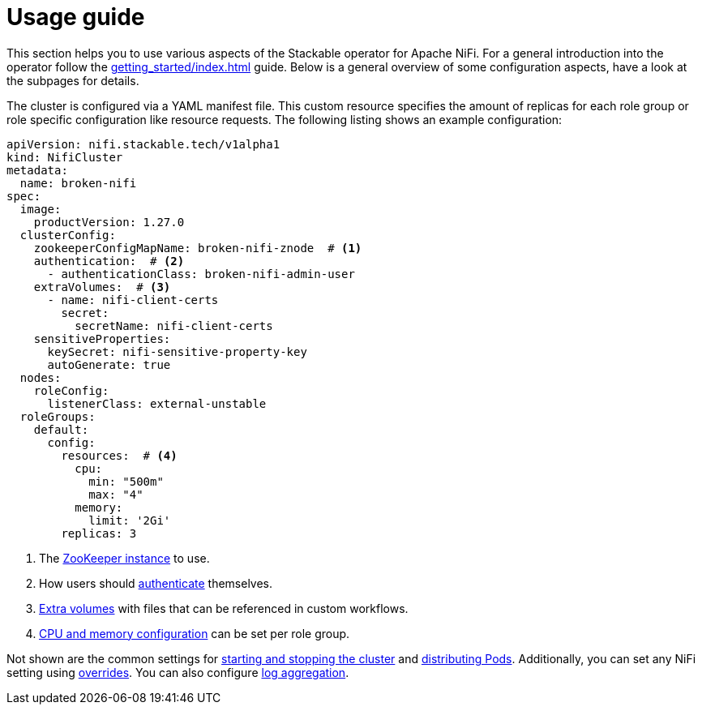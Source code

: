 = Usage guide
:description: Guide to configuring the Stackable Operator for Apache NiFi with YAML manifests, covering ZooKeeper, authentication, extra volumes, and resource settings.

This section helps you to use various aspects of the Stackable operator for Apache NiFi.
For a general introduction into the operator follow the xref:getting_started/index.adoc[] guide.
Below is a general overview of some configuration aspects, have a look at the subpages for details.

The cluster is configured via a YAML manifest file.
This custom resource specifies the amount of replicas for each role group or role specific configuration like resource requests.
The following listing shows an example configuration:

[source,yaml]
----
apiVersion: nifi.stackable.tech/v1alpha1
kind: NifiCluster
metadata:
  name: broken-nifi
spec:
  image:
    productVersion: 1.27.0
  clusterConfig:
    zookeeperConfigMapName: broken-nifi-znode  # <1>
    authentication:  # <2>
      - authenticationClass: broken-nifi-admin-user
    extraVolumes:  # <3>
      - name: nifi-client-certs
        secret:
          secretName: nifi-client-certs
    sensitiveProperties:
      keySecret: nifi-sensitive-property-key
      autoGenerate: true
  nodes:
    roleConfig:
      listenerClass: external-unstable
  roleGroups:
    default:
      config:
        resources:  # <4>
          cpu:
            min: "500m"
            max: "4"
          memory:
            limit: '2Gi'
        replicas: 3
----

<1> The xref:usage_guide/clustering.adoc#backend-zookeeper[ZooKeeper instance] to use.
<2> How users should xref:usage_guide/security.adoc[authenticate] themselves.
<3> xref:usage_guide/extra-volumes.adoc[Extra volumes] with files that can be referenced in custom workflows.
<4> xref:usage_guide/resource-configuration.adoc[CPU and memory configuration] can be set per role group.

Not shown are the common settings for xref:usage_guide/operations/cluster-operations.adoc[starting and stopping the cluster] and xref:usage_guide/operations/pod-placement.adoc[distributing Pods]. Additionally, you can set any NiFi setting using xref:usage_guide/overrides.adoc[overrides]. You can also configure xref:usage_guide/log-aggregation.adoc[log aggregation].
